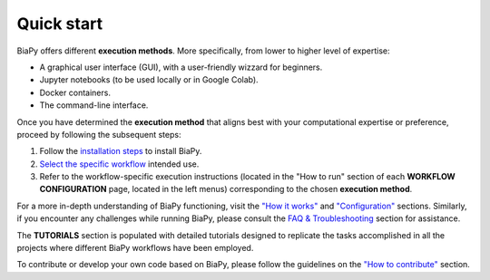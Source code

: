 .. _quick_start:

Quick start
-----------

BiaPy offers different **execution methods**. More specifically, from lower to higher level of expertise:

* A graphical user interface (GUI), with a user-friendly wizzard for beginners.
* Jupyter notebooks (to be used locally or in Google Colab).
* Docker containers.
* The command-line interface.

Once you have determined the **execution method** that aligns best with your computational expertise or preference, proceed by following the subsequent steps:

1. Follow the `installation steps <installation.html>`__ to install BiaPy.

2. `Select the specific workflow <select_workflow.html>`__ intended use.

3. Refer to the workflow-specific execution instructions (located in the "How to run" section of each **WORKFLOW CONFIGURATION** page, located in the left menus) corresponding to the chosen **execution method**.

For a more in-depth understanding of BiaPy functioning, visit the `"How it works" <how_it_works.html>`__ and `"Configuration" <configuration.html>`__ sections. Similarly, if you encounter any challenges while running BiaPy, please consult the `FAQ & Troubleshooting <faq.html>`__ section for assistance.

The **TUTORIALS** section is populated with detailed tutorials designed to replicate the tasks accomplished in all the projects where different BiaPy workflows have been employed.

To contribute or develop your own code based on BiaPy, please follow the guidelines on the `"How to contribute" <contribute.html>`__ section.